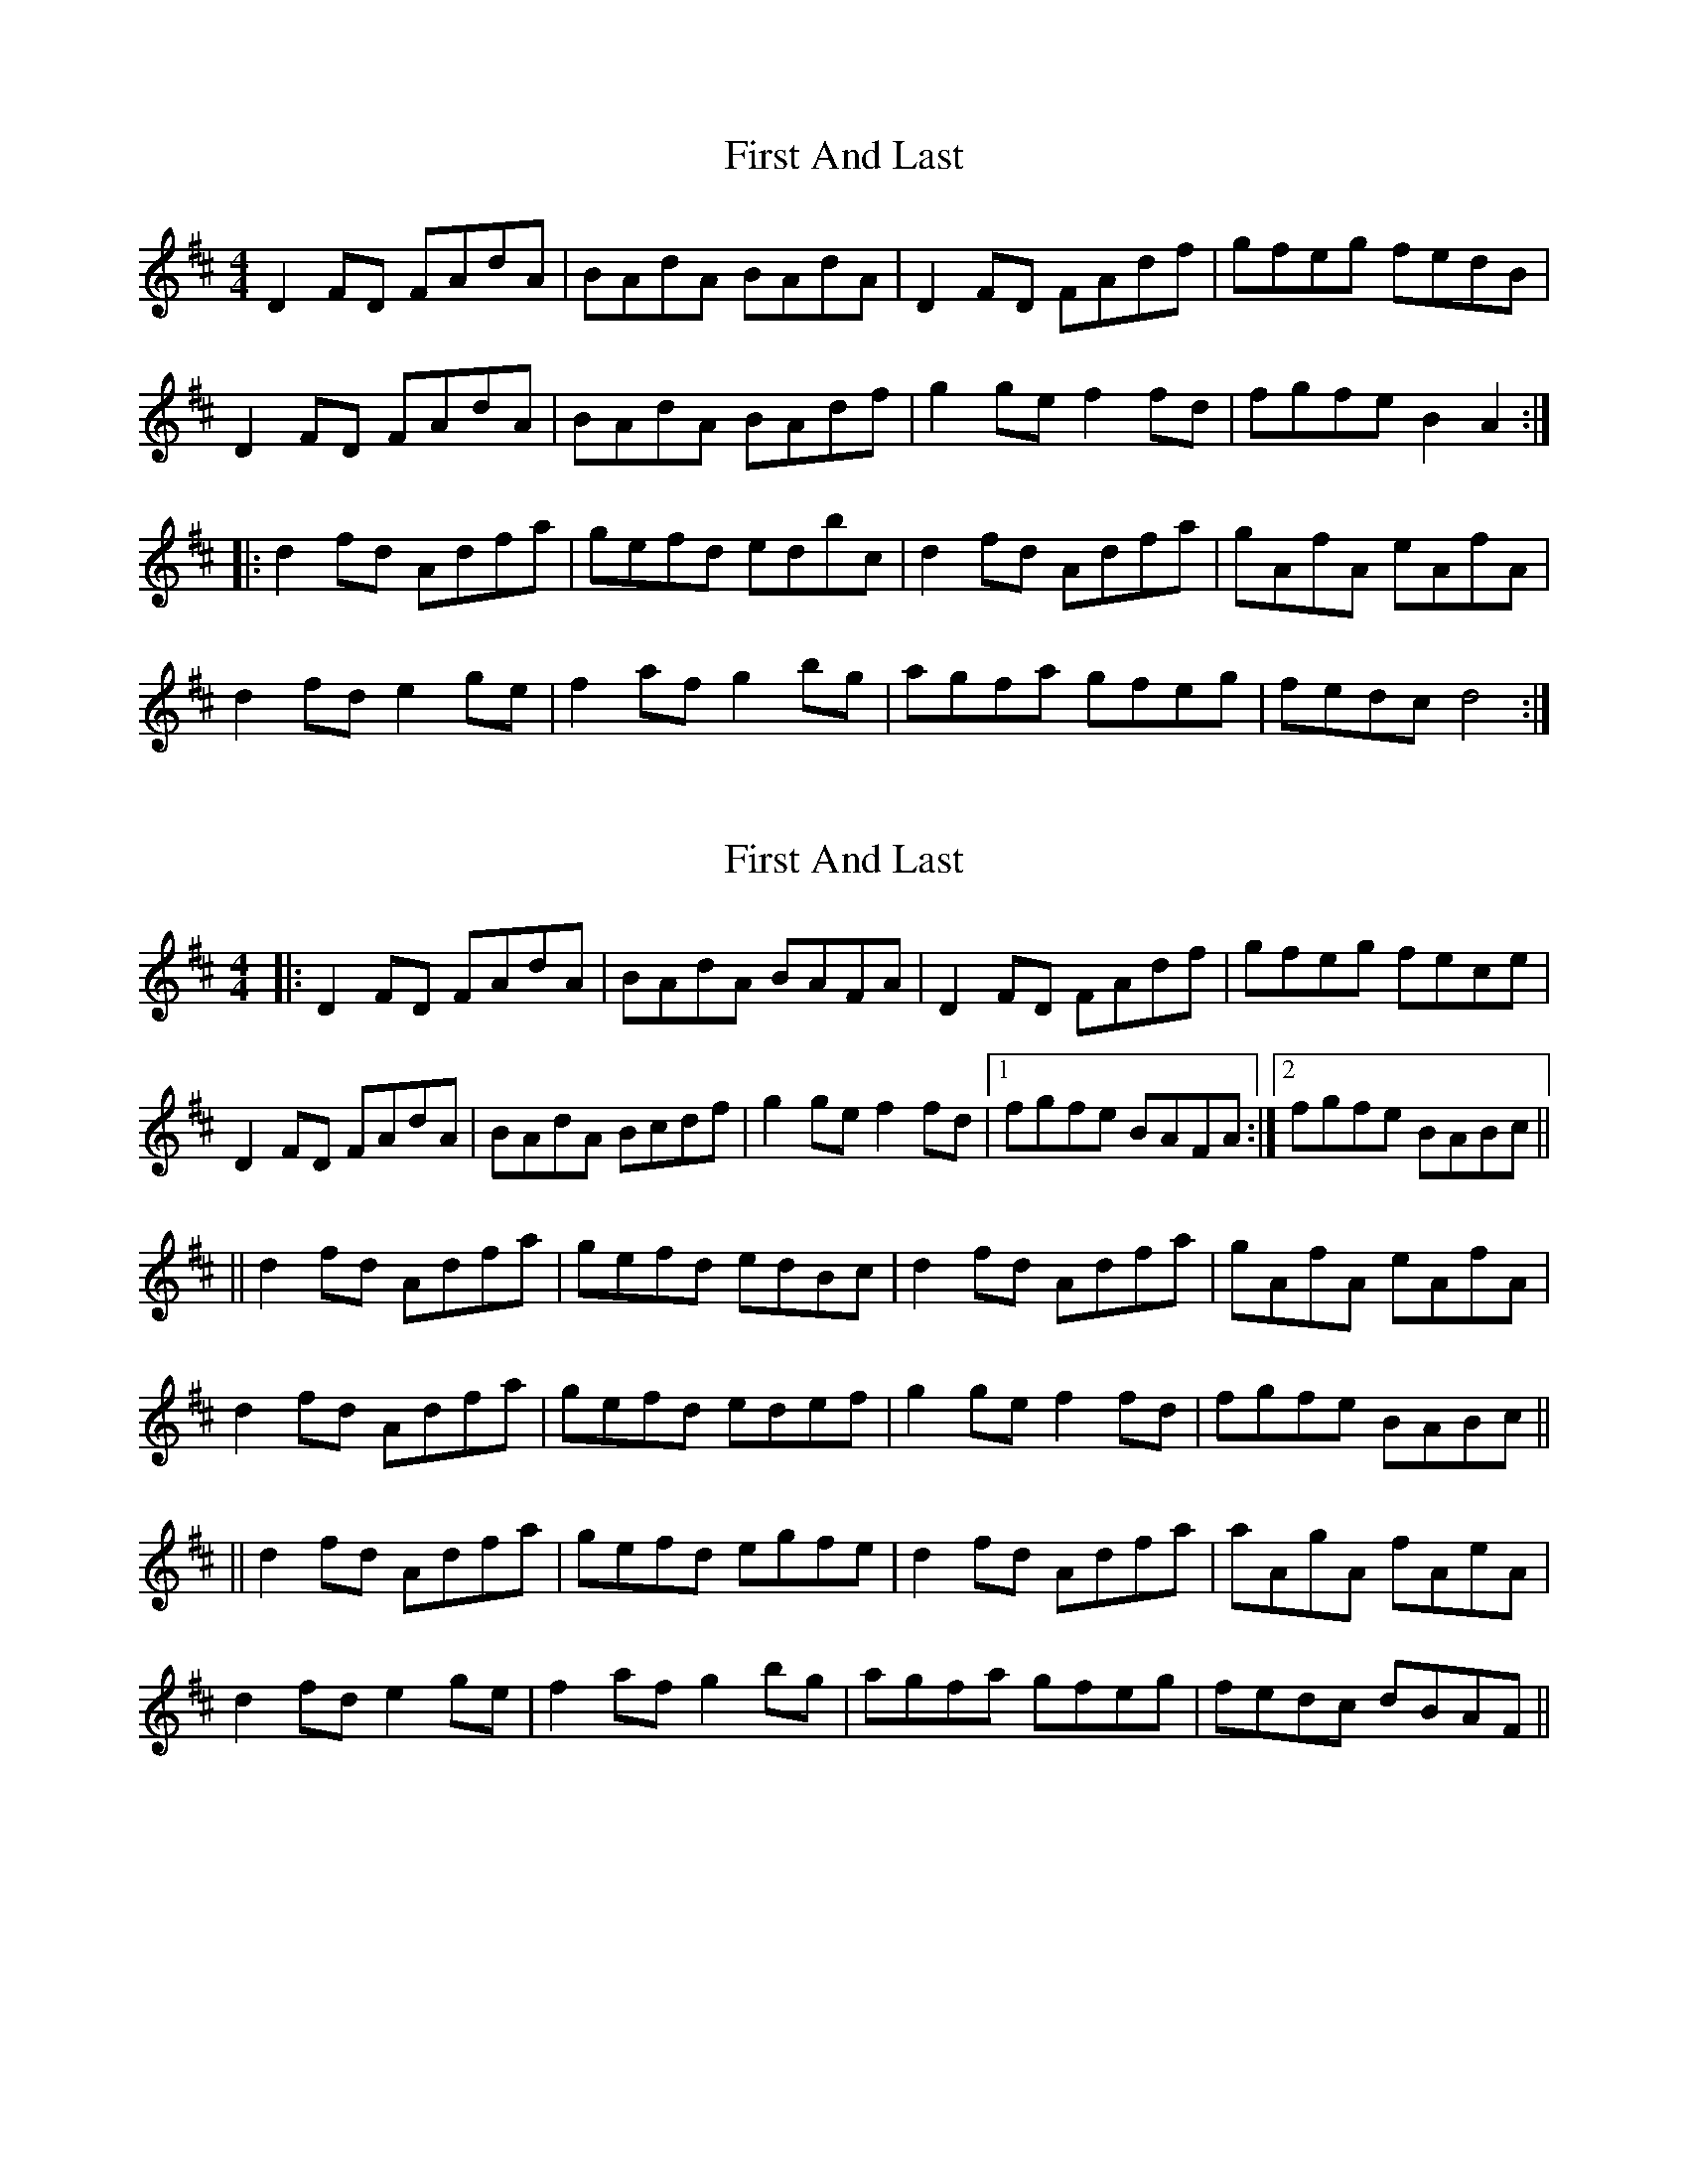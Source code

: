 X: 1
T: First And Last
Z: somf708
S: https://thesession.org/tunes/10262#setting10262
R: reel
M: 4/4
L: 1/8
K: Dmaj
D2 FD FAdA | BAdA BAdA | D2 FD FAdf | gfeg fedB |
D2 FD FAdA | BAdA BAdf | g2 ge f2 fd | fgfe B2 A2 :|
|: d2 fd Adfa | gefd edbc | d2 fd Adfa | gAfA eAfA |
d2 fd e2 ge | f2 af g2 bg | agfa gfeg | fedc d4 :|
X: 2
T: First And Last
Z: m.r.kelahan
S: https://thesession.org/tunes/10262#setting20273
R: reel
M: 4/4
L: 1/8
K: Dmaj
|: D2FD FAdA | BAdA BAFA | D2FD FAdf | gfeg fece |D2FD FAdA | BAdA Bcdf | g2ge f2fd |1 fgfe BAFA :|2 fgfe BABc |||| d2fd Adfa | gefd edBc | d2fd Adfa | gAfA eAfA |d2fd Adfa | gefd edef | g2ge f2fd | fgfe BABc |||| d2fd Adfa | gefd egfe | d2fd Adfa | aAgA fAeA |d2fd e2ge | f2af g2bg | agfa gfeg | fedc dBAF ||

